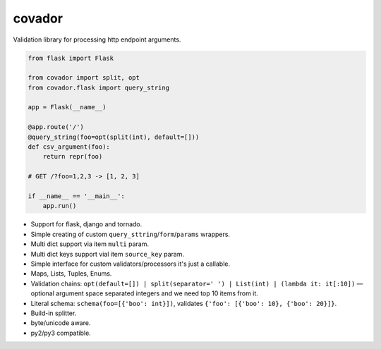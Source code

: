 covador
=======

Validation library for processing http endpoint arguments.

.. code:: python

    from flask import Flask

    from covador import split, opt
    from covador.flask import query_string

    app = Flask(__name__)

    @app.route('/')
    @query_string(foo=opt(split(int), default=[]))
    def csv_argument(foo):
        return repr(foo)

    # GET /?foo=1,2,3 -> [1, 2, 3]

    if __name__ == '__main__':
        app.run()


* Support for flask, django and tornado.
* Simple creating of custom ``query_sttring``/``form``/``params`` wrappers.
* Multi dict support via item ``multi`` param.
* Multi dict keys support vial item ``source_key`` param.
* Simple interface for custom validators/processors it's just a callable.
* Maps, Lists, Tuples, Enums.
* Validation chains: ``opt(default=[]) | split(separator=' ') | List(int) | (lambda it: it[:10])`` —
  optional argument space separated integers and we need top 10 items from it.
* Literal schema: ``schema(foo=[{'boo': int}])``, validates ``{'foo': [{'boo': 10}, {'boo': 20}]}``.
* Build-in splitter.
* byte/unicode aware.
* py2/py3 compatible.
